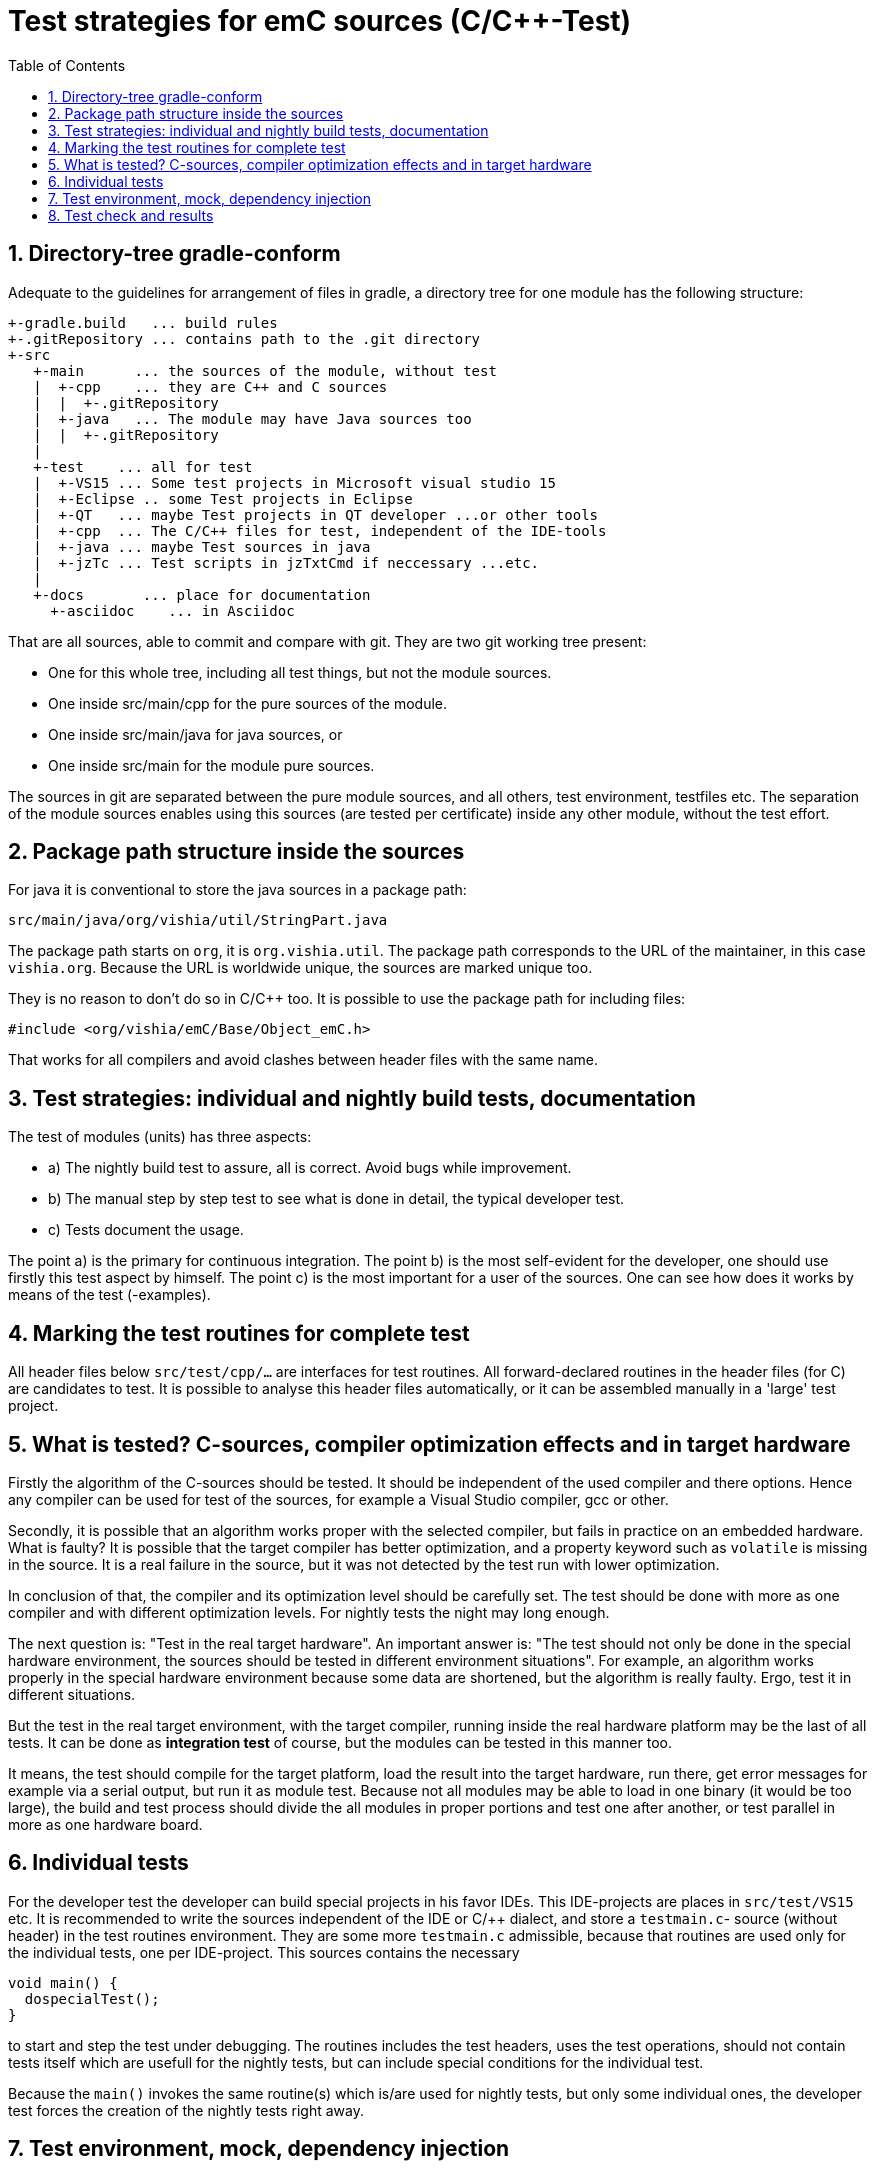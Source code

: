 = Test strategies for emC sources (C/C++-Test)
:toc:
:sectnums:


== Directory-tree gradle-conform


Adequate to the guidelines for arrangement of files in gradle, 
a directory tree for one module has the following structure:

 +-gradle.build   ... build rules
 +-.gitRepository ... contains path to the .git directory
 +-src
    +-main      ... the sources of the module, without test
    |  +-cpp    ... they are C++ and C sources
    |  |  +-.gitRepository
    |  +-java   ... The module may have Java sources too
    |  |  +-.gitRepository
    |
    +-test    ... all for test
    |  +-VS15 ... Some test projects in Microsoft visual studio 15
    |  +-Eclipse .. some Test projects in Eclipse
    |  +-QT   ... maybe Test projects in QT developer ...or other tools
    |  +-cpp  ... The C/C++ files for test, independent of the IDE-tools
    |  +-java ... maybe Test sources in java
    |  +-jzTc ... Test scripts in jzTxtCmd if neccessary ...etc.         
    |
    +-docs       ... place for documentation
      +-asciidoc    ... in Asciidoc 
      
That are all sources, able to commit and compare with git. 
They are two git working tree present:

* One for this whole tree, including all test things, but not the module sources.
* One inside src/main/cpp for the pure sources of the module.
* One inside src/main/java for java sources, or
* One inside src/main for the module pure sources.


The sources in git are separated between the pure module sources, 
and all others, test environment, testfiles etc. 
The separation of the module sources enables using this sources 
(are tested per certificate) inside any other module, without the test effort.


== Package path structure inside the sources

For java it is conventional to store the java sources in a package path:

 src/main/java/org/vishia/util/StringPart.java

The package path starts on `org`, it is `org.vishia.util`. 
The package path corresponds to the URL of the maintainer, in this case `vishia.org`. 
Because the URL is worldwide unique, the sources are marked unique too.

They is no reason to don't do so in C/C++ too. 
It is possible to use the package path for including files:

 #include <org/vishia/emC/Base/Object_emC.h>
 
That works for all compilers and avoid clashes between header files with the same name.
  
  
== Test strategies: individual and nightly build tests, documentation

The test of modules (units) has three aspects:

* a) The nightly build test to assure, all is correct. Avoid bugs while improvement.
* b) The manual step by step test to see what is done in detail, the typical developer test. 
* c) Tests document the usage. 

The point a) is the primary for continuous integration. 
The point b) is the most self-evident for the developer, 
one should use firstly this test aspect by himself.
The point c) is the most important for a user of the sources. One can see
how does it works by means of the test (-examples).
  
  
== Marking the test routines for complete test

All header files below `src/test/cpp/...` are interfaces for test routines. 
All forward-declared routines in the header files (for C) are candidates to test. 
It is possible to analyse this header files automatically, or it can be assembled
manually in a 'large' test project. 

== What is tested? C-sources, compiler optimization effects and in target hardware

Firstly the algorithm of the C-sources should be tested. 
It should be independent of the used compiler and there options. Hence 
any compiler can be used for test of the sources, 
for example a Visual Studio compiler, gcc or other. 

Secondly, it is possible that an algorithm works proper with the selected compiler,
but fails in practice on an embedded hardware. What is faulty? It is possible 
that the target compiler has better optimization, and a property keyword such as 
`volatile` is missing in the source. It is a real failure in the source,
but it was not detected by the test run with lower optimization.

In conclusion of that, the compiler and its optimization level 
should be carefully set. The test should be done with more as one compiler
and with different optimization levels. For nightly tests the night may long enough. 

The next question is: "Test in the real target hardware". 
An important answer is: 
"The test should not only be done in the special hardware environment,
the sources should be tested in different environment situations". 
For example, an algorithm works properly in the special hardware environment 
because some data are shortened, but the algorithm is really faulty. 
Ergo, test it in different situations. 

But the test in the real target environment, with the target compiler,
running inside the real hardware platform may be the last of all tests. 
It can be done as *integration test* of course, but the modules can be tested
in this manner too. 
 
It means, the test should compile for the target platform, 
load the result into the target hardware, run there, get error messages for example
via a serial output, but run it as module test. 
Because not all modules may be able to load in one binary (it would be too large),
the build and test process should divide the all modules in proper portions 
and test  one after another, or test parallel in more as one hardware board.
  


== Individual tests 

For the developer test the developer can build special projects in his favor IDEs.
This IDE-projects are places in `src/test/VS15` etc. It is recommended to write 
the sources independent of the IDE or C/++ dialect, 
and store a `testmain.c`- source (without header) in the test routines environment.
They are some more `testmain.c` admissible, because that routines are used only
for the individual tests, one per IDE-project. This sources contains the
necessary 

 void main() {
   dospecialTest();
 }
 
to start and step the test under debugging. The routines includes the test headers,
uses the test operations, should not contain tests itself which are usefull for the
nightly tests, but can include special conditions for the individual test.

Because the `main()` invokes the same routine(s) which is/are used for nightly tests,
but only some individual ones, the developer test forces 
the creation of the nightly tests right away.        

== Test environment, mock, dependency injection

The test routines itself calls one or some routines from the module sources 
in an environment arranged in the respective test routine. If instances are necessary,
they are created and removed after test in the test routine. If additional depending
complex modules are necessary, they should be replaces by mock objects because elsewhere
the other module is tested too in a complex non-independent kind. The mock object
should be simple and can contain some helper for checking the test behavior. 
The possible usage of dependency injection instead instantiating of composite objects
inside the test object is a problem of the module source, not a problem of the test itself.

 
== Test check and results

The tests should work silent for nightly tests if they don't fail. It should be possible
to output some information, one line per test, what is tested. 

Test results are checked with macros

 EXPECT_TRUE(condition) << "additional test information";
 
etc., the same macros as used for Google-Tests are used, 
but the whole google test framework itself is not used here. The `EXPECT...`-Macros
are defined in the following kind: 

 #define EXPECT_TRUE(VAL) \
 if(EXPECT_TRUEmsg1(VAL, __FILE__, __LINE__)) std::cerr
 
The routine `EXPECT_TRUEmsg1(...)` returns false if the condition is true, 
if no message should be output.
Hence the `if(...)` construct with the following statement starting with `std:cerr` 
completed with `<< "additional text` in the users code forces the output only on error. 

Only if the test fails, the file and line is reported, after them the user message.
With this information the test can be found out simple by the developer.  

It is a simple writing style for application of this macro. 

The test macros and operations are defined in `org/vishia/emC/Test/testAssert.h` and `~.c` 
in the emC_Base component, able to use in al emC sources out of test too.
